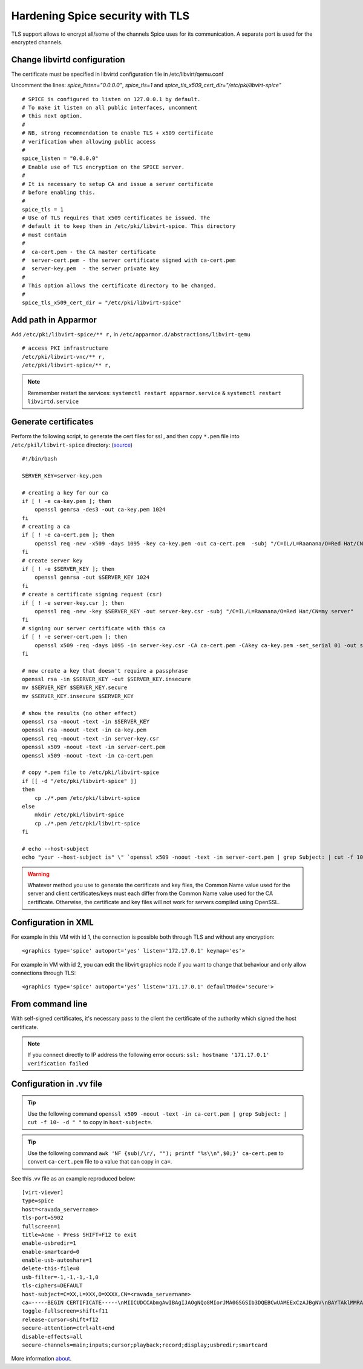 Hardening Spice security with TLS
=================================

TLS support allows to encrypt all/some of the channels Spice uses for its communication. A separate port is used for the encrypted channels.

Change libvirtd configuration
-----------------------------

The certificate must be specified in libvirtd configuration file in /etc/libvirt/qemu.conf 

Uncomment the lines: *spice_listen="0.0.0.0"*, *spice_tls=1*  and *spice_tls_x509_cert_dir="/etc/pki/libvirt-spice"*

::

    # SPICE is configured to listen on 127.0.0.1 by default.
    # To make it listen on all public interfaces, uncomment
    # this next option.
    #
    # NB, strong recommendation to enable TLS + x509 certificate
    # verification when allowing public access
    #
    spice_listen = "0.0.0.0"
    # Enable use of TLS encryption on the SPICE server.
    #
    # It is necessary to setup CA and issue a server certificate
    # before enabling this.
    #
    spice_tls = 1
    # Use of TLS requires that x509 certificates be issued. The
    # default it to keep them in /etc/pki/libvirt-spice. This directory
    # must contain
    #
    #  ca-cert.pem - the CA master certificate
    #  server-cert.pem - the server certificate signed with ca-cert.pem
    #  server-key.pem  - the server private key
    #
    # This option allows the certificate directory to be changed.
    #
    spice_tls_x509_cert_dir = "/etc/pki/libvirt-spice"

Add path in Apparmor 
--------------------

Add ``/etc/pki/libvirt-spice/** r,`` in ``/etc/apparmor.d/abstractions/libvirt-qemu`` 

::

    # access PKI infrastructure
    /etc/pki/libvirt-vnc/** r,
    /etc/pki/libvirt-spice/** r,

.. note:: Remmember restart the services: ``systemctl restart apparmor.service`` & ``systemctl restart libvirtd.service``

Generate certificates
---------------------

Perform the following script, to generate the cert files for ssl , and then copy ``*.pem`` file into ``/etc/pkil/libvirt-spice`` directory: (`source <http://fedoraproject.org/w/index.php?title=QA:Testcase_Virtualization_Manually_set_spice_listening_port_with_TLS_port_set>`_)

::
    
    #!/bin/bash

    SERVER_KEY=server-key.pem
    
    # creating a key for our ca
    if [ ! -e ca-key.pem ]; then
        openssl genrsa -des3 -out ca-key.pem 1024
    fi
    # creating a ca
    if [ ! -e ca-cert.pem ]; then
        openssl req -new -x509 -days 1095 -key ca-key.pem -out ca-cert.pem  -subj "/C=IL/L=Raanana/O=Red Hat/CN=my CA"
    fi
    # create server key
    if [ ! -e $SERVER_KEY ]; then
        openssl genrsa -out $SERVER_KEY 1024
    fi
    # create a certificate signing request (csr)
    if [ ! -e server-key.csr ]; then
        openssl req -new -key $SERVER_KEY -out server-key.csr -subj "/C=IL/L=Raanana/O=Red Hat/CN=my server"
    fi
    # signing our server certificate with this ca
    if [ ! -e server-cert.pem ]; then
        openssl x509 -req -days 1095 -in server-key.csr -CA ca-cert.pem -CAkey ca-key.pem -set_serial 01 -out server-cert.pem
    fi
    
    # now create a key that doesn't require a passphrase
    openssl rsa -in $SERVER_KEY -out $SERVER_KEY.insecure
    mv $SERVER_KEY $SERVER_KEY.secure
    mv $SERVER_KEY.insecure $SERVER_KEY
    
    # show the results (no other effect)
    openssl rsa -noout -text -in $SERVER_KEY
    openssl rsa -noout -text -in ca-key.pem
    openssl req -noout -text -in server-key.csr
    openssl x509 -noout -text -in server-cert.pem
    openssl x509 -noout -text -in ca-cert.pem

    # copy *.pem file to /etc/pki/libvirt-spice
    if [[ -d "/etc/pki/libvirt-spice" ]] 
    then    
        cp ./*.pem /etc/pki/libvirt-spice
    else
        mkdir /etc/pki/libvirt-spice
        cp ./*.pem /etc/pki/libvirt-spice
    fi

    # echo --host-subject
    echo "your --host-subject is" \" `openssl x509 -noout -text -in server-cert.pem | grep Subject: | cut -f 10- -d " "` \"
 
.. warning::
    Whatever method you use to generate the certificate and key files, the Common Name value used for the server and client certificates/keys must each differ from the Common Name value used for the CA certificate. Otherwise, the certificate and key files will not work for servers compiled using OpenSSL.

Configuration in XML
--------------------

For example in this VM with id 1, the connection is possible both through TLS and without any encryption:

::

    <graphics type='spice' autoport='yes' listen='172.17.0.1' keymap='es'>

.. prompt:: bash $,(env)...$

    virsh domdisplay 1
    spice://172.17.0.1:5901?tls-port=5902

For example in VM with id 2, you can edit the libvirt graphics node if you want to change that behaviour and only allow connections through TLS: 

::

    <graphics type='spice' autoport='yes’ listen='171.17.0.1' defaultMode='secure'>

.. prompt:: bash $,(env)...$

    virsh domdisplay 2
    spice://171.17.0.1?tls-port=5900

From command line
-----------------

With self-signed certificates, it's necessary pass to the client the certificate of the authority which signed the host certificate.

.. prompt:: bash $
        
    remote-viewer --spice-ca-file=/etc/pki/libvirt-spice/ca-cert.pem spice://<ravada_servername>?tls-port=5902
    
.. note:: 
    If you connect directly to IP address the following error occurs:  ``ssl: hostname '171.17.0.1' verification failed``
     

Configuration in .vv file
-------------------------

.. tip:: Use the following command ``openssl x509 -noout -text -in ca-cert.pem | grep Subject: | cut -f 10- -d " "`` to copy in ``host-subject=``.

.. tip:: Use the following command ``awk 'NF {sub(/\r/, ""); printf "%s\\n",$0;}' ca-cert.pem`` to convert ``ca-cert.pem`` file to a value that can copy in ``ca=``.

See this .vv file as an example reproduced below:

::

    [virt-viewer]
    type=spice
    host=<ravada_servername>
    tls-port=5902
    fullscreen=1
    title=Acme - Press SHIFT+F12 to exit
    enable-usbredir=1
    enable-smartcard=0
    enable-usb-autoshare=1
    delete-this-file=0
    usb-filter=-1,-1,-1,-1,0
    tls-ciphers=DEFAULT
    host-subject=C=XX,L=XXX,O=XXXX,CN=<ravada_servername>
    ca=-----BEGIN CERTIFICATE-----\nMIICUDCCAbmgAwIBAgIJAOgNQo8MIorJMA0GSGSIb3DQEBCwUAMEExCzAJBgNV\nBAYTAklMMRAwDgYDVQQHDAdSYWFuYW5hMRAwDgYDVQQKDAdSZWQgSGF0MQ4wDAYD\nVQQDDAVteSBDQTAeFw0xNzA2MDcxODDlaFw0yMDA2MDYxODI2NDlaMEExCzAJ\nBgNVBAYTAklMMRAwDgYDVQQHDAdSYWFuYW5hMRAwDgYDVQQKDAdSZWQgSGF0MQ4w\nDAYDVQQDDAVteSBDQTCBnzANBkhkiG9w0BAQEFAAOBjQAwgYkCgYEAq2QtZdu7\nCLuGhagxwS8d7U4EEQjzgiMKcm8/fLE+rliV/wFMtwYD+7TtDEFDrafQC8Y7Zd1B\nrdBT9VC+orAc9PqpImXJ3pN152P9rvyZvI3OxKkVTkGFQi+9z3M1AmxTp5nmKA\nrazPM6t/YzV3vraynBXp4x65qLdc2yF2A0cCAwEAAaNQME4wHQYDVR0OBBYEFFGm\nvI6T/86+cpQZ7ob3xd0PgCMB8GA1UdIwQYMBaAFFGmvI6T/86+cpQZ7zohb3xd\n0PgCMAwGA1UdEwQFMAMBAf8wDQYJKoZIhvcNAQELBQADgYEALG0TBhPTQwXNpUGi\nia/zxdOh0r7mJWeYcRgZ2lZtesCozYyZz9P2CDb5OnZlu75qs6Ws/fjztRLG/0j\n4r51Og212Up+mQ8eaq2Lox7S/7Ao0P8QWgHZNviltSBb3l9eaYpHENZjW9mMB/JH\nYmIRDdTW1bYuXIsinDPBk0OS20=\n-----END CERTIFICATE-----
    toggle-fullscreen=shift+f11
    release-cursor=shift+f12
    secure-attention=ctrl+alt+end
    disable-effects=all
    secure-channels=main;inputs;cursor;playback;record;display;usbredir;smartcard

More information `about <https://www.spice-space.org/spice-user-manual.html>`_.
